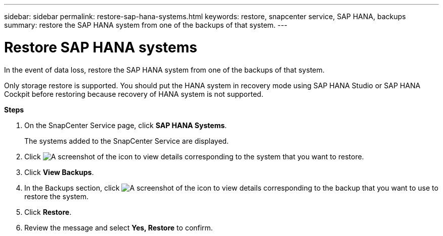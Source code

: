 ---
sidebar: sidebar
permalink: restore-sap-hana-systems.html
keywords: restore, snapcenter service, SAP HANA, backups
summary: restore the SAP HANA system from one of the backups of that system.
---

= Restore SAP HANA systems
:hardbreaks:
:nofooter:
:icons: font
:linkattrs:
:imagesdir: ./media/

[.lead]
In the event of data loss, restore the SAP HANA system from one of the backups of that system.

Only storage restore is supported. You should put the HANA system in recovery mode using SAP HANA Studio or SAP HANA Cockpit before restoring because recovery of HANA system is not supported.

*Steps*

. On the SnapCenter Service page, click *SAP HANA Systems*.
+
The systems added to the SnapCenter Service are displayed.
. Click	image:screenshot-anf-view-system.png[A screenshot of the icon to view details] corresponding to the system that you want to restore.
. Click *View Backups*.
. In the Backups section, click	image:screenshot-anf-view-system.png[A screenshot of the icon to view details] corresponding to the backup that you want to use to restore the system.
. Click *Restore*.
. Review the message and select *Yes, Restore* to confirm.
